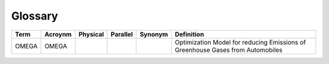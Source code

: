 Glossary
========

===================== ===================== ===================== ===================== ===================== =====================
Term                  Acroynm               Physical               Parallel              Synonym               Definition
===================== ===================== ===================== ===================== ===================== =====================
OMEGA                 OMEGA                                                                                   Optimization Model for reducing Emissions of Greenhouse Gases from Automobiles
===================== ===================== ===================== ===================== ===================== =====================